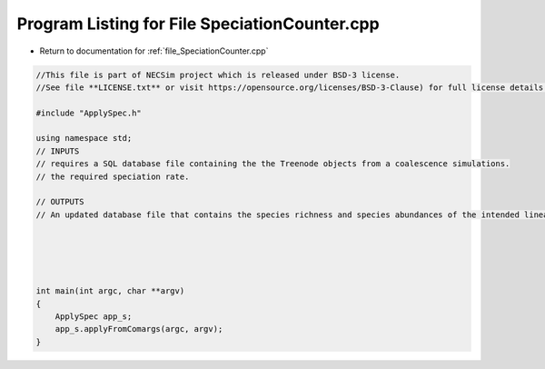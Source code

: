 
.. _program_listing_file_SpeciationCounter.cpp:

Program Listing for File SpeciationCounter.cpp
========================================================================================

- Return to documentation for :ref:`file_SpeciationCounter.cpp`

.. code-block:: cpp

   //This file is part of NECSim project which is released under BSD-3 license.
   //See file **LICENSE.txt** or visit https://opensource.org/licenses/BSD-3-Clause) for full license details.
   
   #include "ApplySpec.h"
   
   using namespace std;
   // INPUTS
   // requires a SQL database file containing the the Treenode objects from a coalescence simulations.
   // the required speciation rate.
   
   // OUTPUTS
   // An updated database file that contains the species richness and species abundances of the intended lineage.
   
   
   
   
   
   int main(int argc, char **argv)
   {
       ApplySpec app_s;
       app_s.applyFromComargs(argc, argv);
   }
